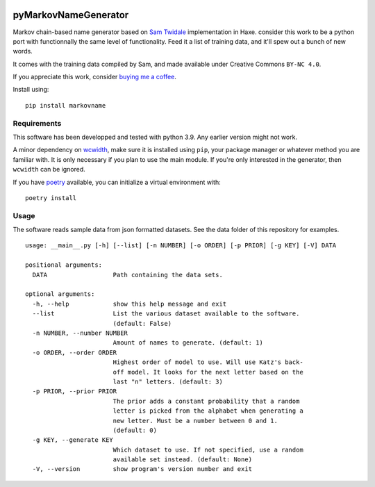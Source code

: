 .. image:: https://img.shields.io/pypi/pyversions/markovname
   :target: https://pypi.org/project/markovname

.. image:: https://github.com/bicobus/pyMarkovNameGenerator/actions/workflows/tests.yml/badge.svg
   :target: https://github.com/bicobus/pyMarkovNameGenerator/actions/workflows/tests.yml

=======================
 pyMarkovNameGenerator
=======================

Markov chain-based name generator based on `Sam Twidale`_ implementation in
Haxe. consider this work to be a python port with functionnally the same level
of functionality. Feed it a list of training data, and it'll spew out a bunch of
new words.

It comes with the training data compiled by Sam, and made available under
Creative Commons ``BY-NC 4.0``.

If you appreciate this work, consider `buying me a coffee`_.

Install using::

  pip install markovname

Requirements
============
This software has been developped and tested with python 3.9. Any earlier
version might not work.

A minor dependency on wcwidth_, make sure it is installed using ``pip``, your
package manager or whatever method you are familiar with. It is only necessary
if you plan to use the main module. If you're only interested in the generator,
then ``wcwidth`` can be ignored.

If you have poetry_ available, you can initialize a virtual environment with::

    poetry install

Usage
=====

The software reads sample data from json formatted datasets. See the data folder
of this repository for examples.

::

   usage: __main__.py [-h] [--list] [-n NUMBER] [-o ORDER] [-p PRIOR] [-g KEY] [-V] DATA

   positional arguments:
     DATA                  Path containing the data sets.

   optional arguments:
     -h, --help            show this help message and exit
     --list                List the various dataset available to the software.
                           (default: False)
     -n NUMBER, --number NUMBER
                           Amount of names to generate. (default: 1)
     -o ORDER, --order ORDER
                           Highest order of model to use. Will use Katz's back-
                           off model. It looks for the next letter based on the
                           last "n" letters. (default: 3)
     -p PRIOR, --prior PRIOR
                           The prior adds a constant probability that a random
                           letter is picked from the alphabet when generating a
                           new letter. Must be a number between 0 and 1.
                           (default: 0)
     -g KEY, --generate KEY
                           Which dataset to use. If not specified, use a random
                           available set instead. (default: None)
     -V, --version         show program's version number and exit



.. _Sam Twidale: https://github.com/Tw1ddle/MarkovNameGenerator
.. _wcwidth: https://github.com/jquast/wcwidth/
.. _poetry: https://python-poetry.org/
.. _buying me a coffee: https://ko-fi.com/S6S36HZ6I
